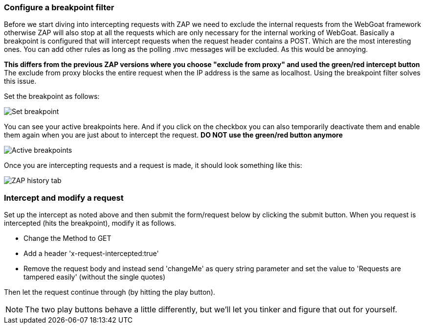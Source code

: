 
=== Configure a breakpoint filter
Before we start diving into intercepting requests with ZAP we need to exclude the internal requests from the WebGoat
framework otherwise ZAP will also stop at all the requests which are only necessary for the internal working of WebGoat.
Basically a breakpoint is configured that will intercept requests when the request header contains a POST. Which are the most interesting ones. You can add other rules as long as the polling .mvc messages will be excluded. As this would be annoying.

*This differs from the previous ZAP versions where you choose "exclude from proxy" and used the green/red intercept button*
The exclude from proxy blocks the entire request when the IP address is the same as localhost. Using the breakpoint filter solves this issue. 

Set the breakpoint as follows:

image::images/breakpoint.png[Set breakpoint,style="lesson-image"]

You can see your active breakpoints here. And if you click on the checkbox you can also temporarily deactivate them and enable them again when you are just about to intercept the request. *DO NOT use the green/red button anymore*

image::images/breakpoint2.png[Active breakpoints,style="lesson-image"]

Once you are intercepting requests and a request is made, it should look something like this:

image::images/proxy-intercept-details.png[ZAP history tab,style="lesson-image"]

=== Intercept and modify a request

Set up the intercept as noted above and then submit the form/request below by clicking the submit button. When you request is intercepted (hits the breakpoint),
modify it as follows.

* Change the Method to GET
* Add a header 'x-request-intercepted:true'
* Remove the request body and instead send 'changeMe' as query string parameter and set the value to 'Requests are tampered easily' (without the single quotes)

Then let the request continue through (by hitting the play button).

NOTE: The two play buttons behave a little differently, but we'll let you tinker and figure that out for yourself.